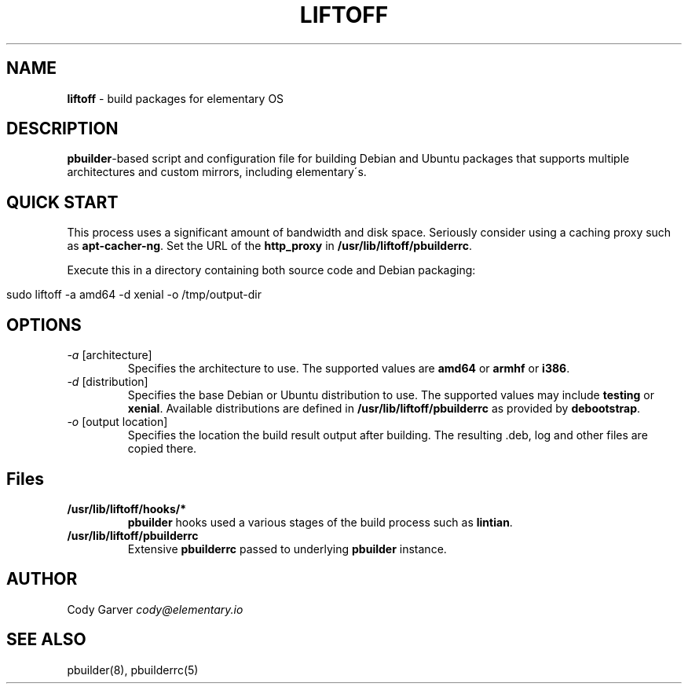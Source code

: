 .\" generated with Ronn/v0.7.3
.\" http://github.com/rtomayko/ronn/tree/0.7.3
.
.TH "LIFTOFF" "1" "March 2016" "" ""
.
.SH "NAME"
\fBliftoff\fR \- build packages for elementary OS
.
.SH "DESCRIPTION"
\fBpbuilder\fR\-based script and configuration file for building Debian and Ubuntu packages that supports multiple architectures and custom mirrors, including elementary\'s\.
.
.SH "QUICK START"
This process uses a significant amount of bandwidth and disk space\. Seriously consider using a caching proxy such as \fBapt\-cacher\-ng\fR\. Set the URL of the \fBhttp_proxy\fR in \fB/usr/lib/liftoff/pbuilderrc\fR\.
.
.P
Execute this in a directory containing both source code and Debian packaging:
.
.IP "" 4
.
.nf

sudo liftoff \-a amd64 \-d xenial \-o /tmp/output\-dir
.
.fi
.
.IP "" 0
.
.SH "OPTIONS"
.
.TP
\fI\-a\fR [architecture]
Specifies the architecture to use\. The supported values are \fBamd64\fR or \fBarmhf\fR or \fBi386\fR\.
.
.TP
\fI\-d\fR [distribution]
Specifies the base Debian or Ubuntu distribution to use\. The supported values may include \fBtesting\fR or \fBxenial\fR\. Available distributions are defined in \fB/usr/lib/liftoff/pbuilderrc\fR as provided by \fBdebootstrap\fR\.
.
.TP
\fI\-o\fR [output location]
Specifies the location the build result output after building\. The resulting \.deb, log and other files are copied there\.
.
.SH "Files"
.
.TP
\fB/usr/lib/liftoff/hooks/*\fR
\fBpbuilder\fR hooks used a various stages of the build process such as \fBlintian\fR\.
.
.TP
\fB/usr/lib/liftoff/pbuilderrc\fR
Extensive \fBpbuilderrc\fR passed to underlying \fBpbuilder\fR instance\.
.
.SH "AUTHOR"
Cody Garver \fIcody@elementary\.io\fR
.
.SH "SEE ALSO"
pbuilder(8), pbuilderrc(5)
